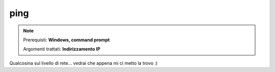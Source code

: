 ====
ping
====

.. note::

    Prerequisti: **Windows, command prompt**
    
    Argomenti trattati: **Indirizzamento IP**
      
    
.. Qui inizia il testo dell'esperienza


Qualcosina sul livello di rete... vedrai che appena mi ci metto la trovo :)

